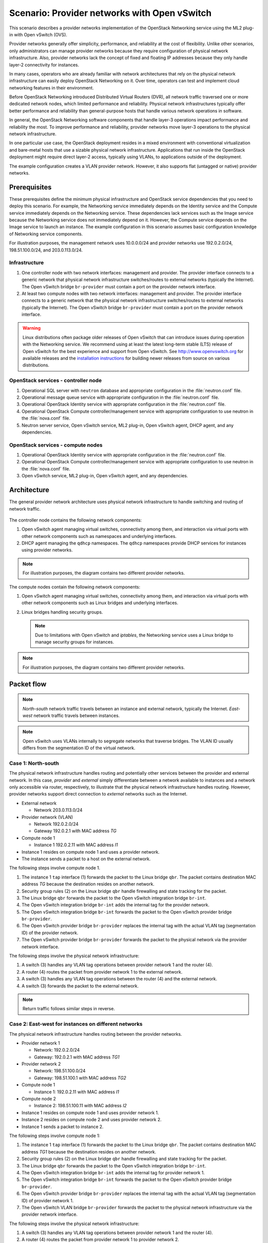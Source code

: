 .. _scenario_provider_ovs:

=============================================
Scenario: Provider networks with Open vSwitch
=============================================

This scenario describes a provider networks implementation of the
OpenStack Networking service using the ML2 plug-in with Open vSwitch (OVS).

Provider networks generally offer simplicity, performance, and reliability at
the cost of flexibility. Unlike other scenarios, only administrators can
manage provider networks because they require configuration of physical
network infrastructure. Also, provider networks lack the concept of fixed
and floating IP addresses because they only handle layer-2 connectivity for
instances.

In many cases, operators who are already familiar with network architectures
that rely on the physical network infrastructure can easily deploy OpenStack
Networking on it. Over time, operators can test and implement cloud
networking features in their environment.

Before OpenStack Networking introduced Distributed Virtual Routers (DVR), all
network traffic traversed one or more dedicated network nodes, which limited
performance and reliability. Physical network infrastructures typically offer
better performance and reliability than general-purpose hosts that handle
various network operations in software.

In general, the OpenStack Networking software components that handle layer-3
operations impact performance and reliability the most. To improve performance
and reliability, provider networks move layer-3 operations to the physical
network infrastructure.

In one particular use case, the OpenStack deployment resides in a mixed
environment with conventional virtualization and bare-metal hosts that use a
sizable physical network infrastructure. Applications that run inside the
OpenStack deployment might require direct layer-2 access, typically using
VLANs, to applications outside of the deployment.

The example configuration creates a VLAN provider network. However, it also
supports flat (untagged or native) provider networks.

Prerequisites
~~~~~~~~~~~~~

These prerequisites define the minimum physical infrastructure and OpenStack
service dependencies that you need to deploy this scenario. For example, the
Networking service immediately depends on the Identity service and the Compute
service immediately depends on the Networking service. These dependencies lack
services such as the Image service because the Networking service does not
immediately depend on it. However, the Compute service depends on the Image
service to launch an instance. The example configuration in this scenario
assumes basic configuration knowledge of Networking service components.

For illustration purposes, the management network uses 10.0.0.0/24 and
provider networks use 192.0.2.0/24, 198.51.100.0/24, and 203.0.113.0/24.

Infrastructure
--------------

#. One controller node with two network interfaces: management and
   provider. The provider interface connects to a generic network that
   physical network infrastructure switches/routes to external networks
   (typically the Internet). The Open vSwitch bridge ``br-provider``
   must contain a port on the provider network interface.
#. At least two compute nodes with two network interfaces: management
   and provider. The provider interface connects to a generic network that
   the physical network infrastructure switches/routes to external networks
   (typically the Internet). The Open vSwitch bridge ``br-provider``
   must contain a port on the provider network interface.

.. figure:: figures/scenario-provider-hw.png
   :alt: Hardware layout

.. figure:: figures/scenario-provider-networks.png
   :alt: Network layout

.. image:: figures/scenario-provider-ovs-services.png
   :alt: Service layout

.. warning::

   Linux distributions often package older releases of Open vSwitch that can
   introduce issues during operation with the Networking service. We recommend
   using at least the latest long-term stable (LTS) release of Open vSwitch
   for the best experience and support from Open vSwitch. See
   `<http://www.openvswitch.org>`__ for available releases and the
   `installation instructions
   <https://github.com/openvswitch/ovs/blob/master/INSTALL.md>`__ for
   building newer releases from source on various distributions.

OpenStack services - controller node
------------------------------------

#.  Operational SQL server with ``neutron`` database and appropriate
    configuration in the :file:`neutron.conf` file.
#.  Operational message queue service with appropriate configuration in
    the :file:`neutron.conf` file.
#.  Operational OpenStack Identity service with appropriate
    configuration in the :file:`neutron.conf` file.
#.  Operational OpenStack Compute controller/management service with
    appropriate configuration to use neutron in the :file:`nova.conf` file.
#.  Neutron server service, Open vSwitch service, ML2 plug-in, Open
    vSwitch agent, DHCP agent, and any dependencies.

OpenStack services - compute nodes
----------------------------------

#.  Operational OpenStack Identity service with appropriate
    configuration in the :file:`neutron.conf` file.
#.  Operational OpenStack Compute controller/management service with
    appropriate configuration to use neutron in the :file:`nova.conf` file.
#.  Open vSwitch service, ML2 plug-in, Open vSwitch agent, and any
    dependencies.

Architecture
~~~~~~~~~~~~

The general provider network architecture uses physical network
infrastructure to handle switching and routing of network traffic.

.. figure:: figures/scenario-provider-general.png
   :alt: Architecture overview

The controller node contains the following network components:

#. Open vSwitch agent managing virtual switches, connectivity among
   them, and interaction via virtual ports with other network components
   such as namespaces and underlying interfaces.
#. DHCP agent managing the ``qdhcp`` namespaces. The ``qdhcp`` namespaces
   provide DHCP services for instances using provider networks.

.. figure:: figures/scenario-provider-ovs-controller1.png
   :alt: Controller node components - overview

.. figure:: figures/scenario-provider-ovs-controller2.png
   :alt: Controller node components - connectivity

.. note::
   For illustration purposes, the diagram contains two different provider
   networks.

The compute nodes contain the following network components:

#. Open vSwitch agent managing virtual switches, connectivity among
   them, and interaction via virtual ports with other network components
   such as Linux bridges and underlying interfaces.
#. Linux bridges handling security groups.

   .. note::
      Due to limitations with Open vSwitch and *iptables*, the Networking
      service uses a Linux bridge to manage security groups for instances.

.. figure:: figures/scenario-provider-ovs-compute1.png
   :alt: Compute node components - overview

.. figure:: figures/scenario-provider-ovs-compute2.png
   :alt: Compute node components - connectivity

.. note::
   For illustration purposes, the diagram contains two different provider
   networks.

Packet flow
~~~~~~~~~~~

.. note::
   *North-south* network traffic travels between an instance and
   external network, typically the Internet. *East-west* network
   traffic travels between instances.

.. note::
   Open vSwitch uses VLANs internally to segregate networks that traverse
   bridges. The VLAN ID usually differs from the segmentation ID of the
   virtual network.

Case 1: North-south
-------------------

The physical network infrastructure handles routing and potentially other
services between the provider and external network. In this case, *provider*
and *external* simply differentiate between a network available to instances
and a network only accessible via router, respectively, to illustrate that
the physical network infrastructure handles routing. However, provider
networks support direct connection to *external* networks such as the
Internet.

* External network

  * Network 203.0.113.0/24

* Provider network (VLAN)

  * Network 192.0.2.0/24
  * Gateway 192.0.2.1 with MAC address *TG*

* Compute node 1

  * Instance 1 192.0.2.11 with MAC address *I1*

* Instance 1 resides on compute node 1 and uses a provider network.
* The instance sends a packet to a host on the external network.

The following steps involve compute node 1.

#. The instance 1 ``tap`` interface (1) forwards the packet to the Linux
   bridge ``qbr``. The packet contains destination MAC address *TG*
   because the destination resides on another network.
#. Security group rules (2) on the Linux bridge ``qbr`` handle firewalling
   and state tracking for the packet.
#. The Linux bridge ``qbr`` forwards the packet to the Open vSwitch integration
   bridge ``br-int``.
#. The Open vSwitch integration bridge ``br-int`` adds the internal tag for
   the provider network.
#. The Open vSwitch integration bridge ``br-int`` forwards the packet to the
   Open vSwitch provider bridge ``br-provider``.
#. The Open vSwitch provider bridge ``br-provider`` replaces the internal tag
   with the actual VLAN tag (segmentation ID) of the provider network.
#. The Open vSwitch provider bridge ``br-provider`` forwards the packet to the
   physical network via the provider network interface.

The following steps involve the physical network infrastructure:

#. A switch (3) handles any VLAN tag operations between provider network 1
   and the router (4).
#. A router (4) routes the packet from provider network 1 to the external
   network.
#. A switch (3) handles any VLAN tag operations between the router (4) and
   the external network.
#. A switch (3) forwards the packet to the external network.

.. note::
   Return traffic follows similar steps in reverse.

.. figure:: figures/scenario-provider-ovs-flowns1.png
   :alt: Network traffic flow - north/south

Case 2: East-west for instances on different networks
-----------------------------------------------------

The physical network infrastructure handles routing between the provider
networks.

* Provider network 1

  * Network: 192.0.2.0/24
  * Gateway: 192.0.2.1 with MAC address *TG1*

* Provider network 2

  * Network: 198.51.100.0/24
  * Gateway: 198.51.100.1 with MAC address *TG2*

* Compute node 1

  * Instance 1: 192.0.2.11 with MAC address *I1*

* Compute node 2

  * Instance 2: 198.51.100.11 with MAC address *I2*

* Instance 1 resides on compute node 1 and uses provider network 1.
* Instance 2 resides on compute node 2 and uses provider network 2.
* Instance 1 sends a packet to instance 2.

The following steps involve compute node 1:

#. The instance 1 ``tap`` interface (1) forwards the packet to the Linux
   bridge ``qbr``. The packet contains destination MAC address *TG1*
   because the destination resides on another network.
#. Security group rules (2) on the Linux bridge ``qbr`` handle firewalling
   and state tracking for the packet.
#. The Linux bridge ``qbr`` forwards the packet to the Open vSwitch
   integration bridge ``br-int``.
#. The Open vSwitch integration bridge ``br-int`` adds the internal tag for
   provider network 1.
#. The Open vSwitch integration bridge ``br-int`` forwards the packet to
   the Open vSwitch provider bridge ``br-provider``.
#. The Open vSwitch provider bridge ``br-provider`` replaces the internal tag
   with the actual VLAN tag (segmentation ID) of provider network 1.
#. The Open vSwitch VLAN bridge ``br-provider`` forwards the packet to the
   physical network infrastructure via the provider network interface.

The following steps involve the physical network infrastructure:

#. A switch (3) handles any VLAN tag operations between provider network 1
   and the router (4).
#. A router (4) routes the packet from provider network 1 to provider
   network 2.
#. A switch (3) handles any VLAN tag operations between the router (4) and
   provider network 2.
#. A switch (3) forwards the packet to compute node 2.

The following steps involve compute node 2:

#. The provider network interface forwards the packet to the Open vSwitch
   provider bridge ``br-provider``.
#. The Open vSwitch provider bridge ``br-provider`` forwards the packet to the
   Open vSwitch integration bridge ``br-int``.
#. The Open vSwitch integration bridge ``br-int`` replaces the actual
   VLAN tag (segmentation ID) of provider network 2 with the internal tag.
#. The Open vSwitch integration bridge ``br-int`` forwards the packet to
   the Linux bridge ``qbr``.
#. Security group rules (5) on the Linux bridge ``qbr`` handle firewalling
   and state tracking for the packet.
#. The Linux bridge ``qbr`` forwards the packet to the ``tap`` interface (6)
   on instance 2.

.. note::
   Return traffic follows similar steps in reverse.

.. image:: figures/scenario-provider-ovs-flowew1.png
   :alt: Network traffic flow - east/west for instances on different networks

Case 3: East-west for instances on the same network
---------------------------------------------------

The physical network infrastructure handles switching within the provider
network.

* Provider network

  * Network: 192.0.2.0/24

* Compute node 1

  * Instance 1: 192.0.2.11 with MAC address *I1*

* Compute node 2

  * Instance 2: 192.0.2.12 with MAC address *I2*

* Instance 1 resides on compute node 1.
* Instance 2 resides on compute node 2.
* Both instances use the same provider network.
* Instance 1 sends a packet to instance 2.

The following steps involve compute node 1:

#. The instance 1 ``tap`` interface (1) forwards the packet to the Linux
   bridge ``qbr``. The packet contains destination MAC address *I2*
   because the destination resides on the same network.
#. Security group rules (2) on the Linux bridge ``qbr`` handle firewalling
   and state tracking for the packet.
#. The Linux bridge ``qbr`` forwards the packet to the Open vSwitch
   integration bridge ``br-int``.
#. The Open vSwitch integration bridge ``br-int`` adds the internal tag for
   the provider network.
#. The Open vSwitch integration bridge ``br-int`` forwards the packet to
   the Open vSwitch provider bridge ``br-provider``.
#. The Open vSwitch provider bridge ``br-provider`` replaces the internal tag
   with the actual VLAN tag (segmentation ID) of the provider network.
#. The Open vSwitch VLAN bridge ``br-provider`` forwards the packet to the
   physical network infrastructure via the provider network interface.

The following steps involve the physical network infrastructure:

#. A switch (3) forwards the packet from compute node 1 to compute node 2.

The following steps involve compute node 2:

#. The provider network interface forwards the packet to the Open vSwitch
   provider bridge ``br-provider``.
#. The Open vSwitch provider bridge ``br-provider`` forwards the packet to the
   Open vSwitch integration bridge ``br-int``.
#. The Open vSwitch integration bridge ``br-int`` replaces the actual
   VLAN tag (segmentation ID) of provider network 1 with the internal tag.
#. The Open vSwitch integration bridge ``br-int`` forwards the packet to
   the Linux bridge ``qbr``.
#. Security group rules (4) on the Linux bridge ``qbr`` handle firewalling
   and state tracking for the packet.
#. The Linux bridge ``qbr`` forwards the packet to the ``tap`` interface (5)
   on instance 2.

.. note::
   Return traffic follows similar steps in reverse.

.. image:: figures/scenario-provider-ovs-flowew2.png
   :alt: Network traffic flow - east/west for instances on the same network

Example configuration
~~~~~~~~~~~~~~~~~~~~~

Use the following example configuration as a template to deploy this
scenario in your environment.

.. note::
   The lack of L3 agents in this scenario prevents operation of the
   conventional metadata agent. You must use a configuration drive to
   provide instance metadata.

Controller node
---------------

#. Configure the kernel to disable reverse path filtering. Edit the
   :file:`/etc/sysctl.conf` file:

   .. code-block:: ini

      net.ipv4.conf.default.rp_filter=0
      net.ipv4.conf.all.rp_filter=0

#. Load the new kernel configuration:

   .. code-block:: console

      $ sysctl -p

#. Configure common options. Edit the :file:`/etc/neutron/neutron.conf` file:

   .. code-block:: ini

      [DEFAULT]
      verbose = True
      core_plugin = ml2
      service_plugins =

   .. note::
      The ``service_plugins`` option contains no value because the
      Networking service does not provide layer-3 services such as
      routing.

#. Configure the ML2 plug-in and Open vSwitch agent. Edit the
   :file:`/etc/neutron/plugins/ml2/ml2_conf.ini` file:

   .. code-block:: ini

      [ml2]
      type_drivers = flat,vlan
      tenant_network_types =
      mechanism_drivers = openvswitch

      [ml2_type_flat]
      flat_networks = provider

      [ml2_type_vlan]
      network_vlan_ranges = provider

      [ovs]
      bridge_mappings = provider:br-provider

      [securitygroup]
      firewall_driver = neutron.agent.linux.iptables_firewall.OVSHybridIptablesFirewallDriver
      enable_security_group = True
      enable_ipset = True

   .. note::
      The ``tenant_network_types`` option contains no value because the
      architecture does not support project (private) networks.

   .. note::
      The ``provider`` value in the ``network_vlan_ranges`` option lacks VLAN
      ID ranges to support use of arbitrary VLAN IDs.

#. Configure the DHCP agent. Edit the :file:`/etc/neutron/dhcp_agent.ini`
   file:

   .. code-block:: ini

      [DEFAULT]
      verbose = True
      interface_driver = neutron.agent.linux.interface.OVSInterfaceDriver
      dhcp_driver = neutron.agent.linux.dhcp.Dnsmasq
      dhcp_delete_namespaces = True

#. Start the following service:

   * Open vSwitch

#. Create the Open vSwitch provider bridge ``br-provider``:

   .. code-block:: console

      $ ovs-vsctl add-br br-provider

#. Add the provider network interface as a port on the Open vSwitch provider
   bridge ``br-provider``:

   .. code-block:: console

      $ ovs-vsctl add-port br-provider PROVIDER_INTERFACE

   Replace ``PROVIDER_INTERFACE`` with the name of the underlying interface
   that handles provider networks. For example, ``eth1``.

#. Start the following services:

   *  Server
   *  Open vSwitch agent
   *  DHCP agent

Compute nodes
-------------

#. Configure the kernel to disable reverse path filtering. Edit the
   :file:`/etc/sysctl.conf` file:

   .. code-block:: ini

      net.ipv4.conf.default.rp_filter=0
      net.ipv4.conf.all.rp_filter=0

#. Load the new kernel configuration:

   .. code-block:: console

      $ sysctl -p

#. Configure common options. Edit the :file:`/etc/neutron/neutron.conf` file:

   .. code-block:: ini

      [DEFAULT]
      verbose = True

#. Configure the Open vSwitch agent. Edit the
   :file:`/etc/neutron/plugins/ml2/ml2_conf.ini` file:

   .. code-block:: ini

      [ovs]
      bridge_mappings = provider:br-provider

      [securitygroup]
      firewall_driver = neutron.agent.linux.iptables_firewall.OVSHybridIptablesFirewallDriver
      enable_security_group = True
      enable_ipset = True

#. Start the following service:

   * Open vSwitch

#. Create the Open vSwitch provider bridge ``br-provider``:

   .. code-block:: console

      $ ovs-vsctl add-br br-provider

#. Add the provider network interface as a port on the Open vSwitch provider
   bridge ``br-provider``:

   .. code-block:: console

      $ ovs-vsctl add-port br-provider PROVIDER_INTERFACE

   Replace ``PROVIDER_INTERFACE`` with the name of the underlying interface
   that handles provider networks. For example, ``eth1``.

#. Start the following services:

   *  Open vSwitch agent

Verify service operation
------------------------

#. Source the administrative project credentials.
#. Verify presence and operation of the agents:

   .. code-block:: console

      $ neutron agent-list
      +--------------------------------------+--------------------+------------+-------+----------------+---------------------------+
      | id                                   | agent_type         | host       | alive | admin_state_up | binary                    |
      +--------------------------------------+--------------------+------------+-------+----------------+---------------------------+
      | 09de6af6-c5f1-4548-8b09-18801f068c57 | Open vSwitch agent | controller | :-)   | True           | neutron-openvswitch-agent |
      | 1c5eca1c-3672-40ae-93f1-6bde214fa303 | DHCP agent         | controller | :-)   | True           | neutron-dhcp-agent        |
      | 6129b1ec-9946-4ec5-a4bd-460ca83a40cb | Open vSwitch agent | compute1   | :-)   | True           | neutron-openvswitch-agent |
      | 8a3fc26a-9268-416d-9d29-6d44f0e4a24f | Open vSwitch agent | compute2   | :-)   | True           | neutron-openvswitch-agent |
      +--------------------------------------+--------------------+------------+-------+----------------+---------------------------+

Create initial networks
-----------------------

This example creates a VLAN provider network. Change the VLAN ID and IP
address range to values suitable for your environment.

#. Source the administrative project credentials.
#. Create a provider network:

   .. code-block:: console

      $ neutron net-create provider-101 --shared \
        --provider:physical_network provider --provider:network_type vlan \
        --provider:segmentation_id 101
      Created a new network:
      +---------------------------+--------------------------------------+
      | Field                     | Value                                |
      +---------------------------+--------------------------------------+
      | admin_state_up            | True                                 |
      | id                        | 8b868082-e312-4110-8627-298109d4401c |
      | name                      | provider-101                         |
      | provider:network_type     | vlan                                 |
      | provider:physical_network | provider                             |
      | provider:segmentation_id  | 101                                  |
      | router:external           | False                                |
      | shared                    | True                                 |
      | status                    | ACTIVE                               |
      | subnets                   |                                      |
      | tenant_id                 | e0bddbc9210d409795887175341b7098     |
      +---------------------------+--------------------------------------+

   .. note::
      The ``shared`` option allows any project to use this network.

#. Create a subnet on the provider network:

   .. code-block:: console

      $ neutron subnet-create provider-101 203.0.113.0/24 \
        --name provider-101-subnet --gateway 203.0.113.1
      Created a new subnet:
      +-------------------+--------------------------------------------------+
      | Field             | Value                                            |
      +-------------------+--------------------------------------------------+
      | allocation_pools  | {"start": "203.0.113.2", "end": "203.0.113.254"} |
      | cidr              | 203.0.113.0/24                                   |
      | dns_nameservers   |                                                  |
      | enable_dhcp       | True                                             |
      | gateway_ip        | 203.0.113.1                                      |
      | host_routes       |                                                  |
      | id                | 0443aeb0-1c6b-4d95-a464-c551c47a0a80             |
      | ip_version        | 4                                                |
      | ipv6_address_mode |                                                  |
      | ipv6_ra_mode      |                                                  |
      | name              | provider-101-subnet                              |
      | network_id        | 8b868082-e312-4110-8627-298109d4401c             |
      | tenant_id         | e0bddbc9210d409795887175341b7098                 |
      +-------------------+--------------------------------------------------+

Verify network operation
------------------------

#. On the controller node, verify creation of the ``qdhcp`` namespace:

   .. code-block:: console

      $ ip netns
      qdhcp-8b868082-e312-4110-8627-298109d4401c

   .. note::
      The ``qdhcp`` namespace might not exist until launching an instance.

#. Source the regular project credentials. The following steps use the
   ``demo`` project.
#. Create the appropriate security group rules to allow ping and SSH
   access to the instance. For example:

   .. code-block:: console

      $ nova secgroup-add-rule default icmp -1 -1 0.0.0.0/0
      +-------------+-----------+---------+-----------+--------------+
      | IP Protocol | From Port | To Port | IP Range  | Source Group |
      +-------------+-----------+---------+-----------+--------------+
      | icmp        | -1        | -1      | 0.0.0.0/0 |              |
      +-------------+-----------+---------+-----------+--------------+

      $ nova secgroup-add-rule default tcp 22 22 0.0.0.0/0
      +-------------+-----------+---------+-----------+--------------+
      | IP Protocol | From Port | To Port | IP Range  | Source Group |
      +-------------+-----------+---------+-----------+--------------+
      | tcp         | 22        | 22      | 0.0.0.0/0 |              |
      +-------------+-----------+---------+-----------+--------------+

#. Launch an instance with an interface on the provider network.

   .. note::
      This example uses a CirrOS image that was manually uploaded into the Image Service

   .. code-block:: console

      $ nova boot --flavor m1.tiny --image cirros-0.3.3-x86_64-disk test_server
      +--------------------------------------+-----------------------------------------------------------------+
      | Property                             | Value                                                           |
      +--------------------------------------+-----------------------------------------------------------------+
      | OS-DCF:diskConfig                    | MANUAL                                                          |
      | OS-EXT-AZ:availability_zone          | nova                                                            |
      | OS-EXT-SRV-ATTR:host                 | -                                                               |
      | OS-EXT-SRV-ATTR:hypervisor_hostname  | -                                                               |
      | OS-EXT-SRV-ATTR:instance_name        | instance-00000001                                               |
      | OS-EXT-STS:power_state               | 0                                                               |
      | OS-EXT-STS:task_state                | scheduling                                                      |
      | OS-EXT-STS:vm_state                  | building                                                        |
      | OS-SRV-USG:launched_at               | -                                                               |
      | OS-SRV-USG:terminated_at             | -                                                               |
      | accessIPv4                           |                                                                 |
      | accessIPv6                           |                                                                 |
      | adminPass                            | h7CkMdkRXuuh                                                    |
      | config_drive                         |                                                                 |
      | created                              | 2015-07-22T20:40:16Z                                            |
      | flavor                               | m1.tiny (1)                                                     |
      | hostId                               |                                                                 |
      | id                                   | dee2a9f4-e24c-444d-8c94-386f11f74af5                            |
      | image                                | cirros-0.3.3-x86_64-disk (2b6bb38f-f69f-493c-a1c0-264dfd4188d8) |
      | key_name                             | -                                                               |
      | metadata                             | {}                                                              |
      | name                                 | test_server                                                     |
      | os-extended-volumes:volumes_attached | []                                                              |
      | progress                             | 0                                                               |
      | security_groups                      | default                                                         |
      | status                               | BUILD                                                           |
      | tenant_id                            | 5f2db133e98e4bc2999ac2850ce2acd1                                |
      | updated                              | 2015-07-22T20:40:16Z                                            |
      | user_id                              | ea417ebfa86741af86f84a5dbcc97cd2                                |
      +--------------------------------------+-----------------------------------------------------------------+

#. Determine the IP address of the instance. The following step uses
   203.0.113.3.

   .. code-block:: console

      $ nova list
      +--------------------------------------+-------------+--------+------------+-------------+--------------------------+
      | ID                                   | Name        | Status | Task State | Power State | Networks                 |
      +--------------------------------------+-------------+--------+------------+-------------+--------------------------+
      | dee2a9f4-e24c-444d-8c94-386f11f74af5 | test_server | ACTIVE | -          | Running     | provider-101=203.0.113.3 |
      +--------------------------------------+-------------+--------+------------+-------------+--------------------------+


#. On the controller node or any host with access to the provider network,
   ping the IP address of the instance:

   .. code-block:: console

      $ ping -c 4 203.0.113.3
      PING 203.0.113.3 (203.0.113.3) 56(84) bytes of data.
      64 bytes from 203.0.113.3: icmp_req=1 ttl=63 time=3.18 ms
      64 bytes from 203.0.113.3: icmp_req=2 ttl=63 time=0.981 ms
      64 bytes from 203.0.113.3: icmp_req=3 ttl=63 time=1.06 ms
      64 bytes from 203.0.113.3: icmp_req=4 ttl=63 time=0.929 ms

      --- 203.0.113.3 ping statistics ---
      4 packets transmitted, 4 received, 0% packet loss, time 3002ms
      rtt min/avg/max/mdev = 0.929/1.539/3.183/0.951 ms

#. Obtain access to the instance.
#. Test connectivity to the Internet:

   .. code-block:: console

      $ ping -c 4 openstack.org
      PING openstack.org (174.143.194.225) 56(84) bytes of data.
      64 bytes from 174.143.194.225: icmp_req=1 ttl=53 time=17.4 ms
      64 bytes from 174.143.194.225: icmp_req=2 ttl=53 time=17.5 ms
      64 bytes from 174.143.194.225: icmp_req=3 ttl=53 time=17.7 ms
      64 bytes from 174.143.194.225: icmp_req=4 ttl=53 time=17.5 ms

      --- openstack.org ping statistics ---
      4 packets transmitted, 4 received, 0% packet loss, time 3003ms
      rtt min/avg/max/mdev = 17.431/17.575/17.734/0.143 ms
